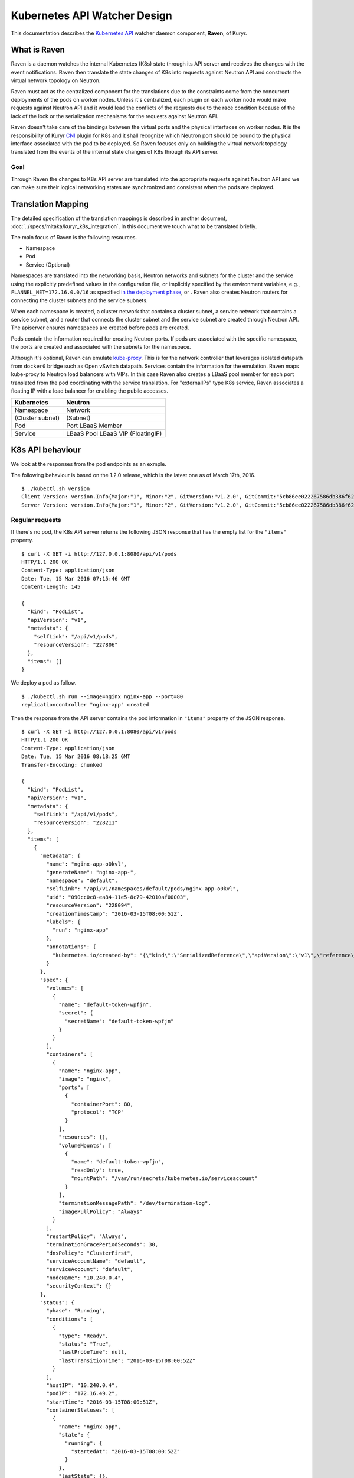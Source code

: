 ..
    This work is licensed under a Creative Commons Attribution 3.0 Unported
    License.

    http://creativecommons.org/licenses/by/3.0/legalcode

    Convention for heading levels in Neutron devref:
    =======  Heading 0 (reserved for the title in a document)
    -------  Heading 1
    ~~~~~~~  Heading 2
    +++++++  Heading 3
    '''''''  Heading 4
    (Avoid deeper levels because they do not render well.)

=============================
Kubernetes API Watcher Design
=============================

This documentation describes the `Kubernetes API`_ watcher daemon component,
**Raven**, of Kuryr.

What is Raven
-------------

Raven is a daemon watches the internal Kubernetes (K8s) state through its API
server and receives the changes with the event notifications. Raven then
translate the state changes of K8s into requests against Neutron API and
constructs the virtual network topology on Neutron.

Raven must act as the centralized component for the translations due to the
constraints come from the concurrent deployments of the pods on worker nodes.
Unless it's centralized, each plugin on each worker node would make requests
against Neutron API and it would lead the conflicts of the requests due to the
race condition because of the lack of the lock or the serialization mechanisms
for the requests against Neutron API.

Raven doesn't take care of the bindings between the virtual ports and the
physical interfaces on worker nodes. It is the responsibility of Kuryr CNI_
plugin for K8s and it shall recognize which Neutron port should be bound to the
physical interface associated with the pod to be deployed. So Raven focuses
only on building the virtual network topology translated from the events of the
internal state changes of K8s through its API server.

Goal
~~~~

Through Raven the changes to K8s API server are translated into the appropriate
requests against Neutron API and we can make sure their logical networking states
are synchronized and consistent when the pods are deployed.

Translation Mapping
-------------------

The detailed specification of the translation mappings is described in another
document, :doc:`../specs/mitaka/kuryr_k8s_integration`. In this document we touch what
to be translated briefly.

The main focus of Raven is the following resources.

* Namespace
* Pod
* Service (Optional)

Namespaces are translated into the networking basis, Neutron networks and
subnets for the cluster and the service using the explicitly predefined values
in the configuration file, or implicitly specified by the environment
variables, e.g., ``FLANNEL_NET=172.16.0.0/16`` as specified
`in the deployment phase`_, or . Raven also creates Neutron routers for
connecting the cluster subnets and the service subnets.

When each namespace is created, a cluster network that contains a cluster
subnet, a service network that contains a service subnet, and a router that
connects the cluster subnet and the service subnet are created through Neutron
API. The apiserver ensures namespaces are created before pods are created.

Pods contain the information required for creating Neutron ports. If pods are
associated with the specific namespace, the ports are created and associated
with the subnets for the namespace.

Although it's optional, Raven can emulate kube-proxy_. This is for the network
controller that leverages isolated datapath from ``docker0`` bridge such as
Open vSwitch datapath. Services contain the information for the emulation. Raven
maps kube-proxy to Neutron load balancers with VIPs. In this case Raven also
creates a LBaaS pool member for each port translated from the pod coordinating
with the service translation. For "externalIPs" type K8s service, Raven
associates a floating IP with a load balancer for enabling the pubilc accesses.

================= =============
Kubernetes        Neutron
================= =============
Namespace         Network
(Cluster subnet)  (Subnet)
Pod               Port
                  LBaaS Member
Service           LBaaS Pool
                  LBaaS VIP
                  (FloatingIP)
================= =============


.. _k8s-api-behaviour:

K8s API behaviour
-----------------

We look at the responses from the pod endpoints as an exmple.

The following behaviour is based on the 1.2.0 release, which is the latest one
as of March 17th, 2016.

::

    $ ./kubectl.sh version
    Client Version: version.Info{Major:"1", Minor:"2", GitVersion:"v1.2.0", GitCommit:"5cb86ee022267586db386f62781338b0483733b3", GitTreeState:"clean"}
    Server Version: version.Info{Major:"1", Minor:"2", GitVersion:"v1.2.0", GitCommit:"5cb86ee022267586db386f62781338b0483733b3", GitTreeState:"clean"}

Regular requests
~~~~~~~~~~~~~~~~

If there's no pod, the K8s API server returns the following JSON response that
has the empty list for the ``"items"`` property.

::

    $ curl -X GET -i http://127.0.0.1:8080/api/v1/pods
    HTTP/1.1 200 OK
    Content-Type: application/json
    Date: Tue, 15 Mar 2016 07:15:46 GMT
    Content-Length: 145

    {
      "kind": "PodList",
      "apiVersion": "v1",
      "metadata": {
        "selfLink": "/api/v1/pods",
        "resourceVersion": "227806"
      },
      "items": []
    }

We deploy a pod as follow.

::

    $ ./kubectl.sh run --image=nginx nginx-app --port=80
    replicationcontroller "nginx-app" created

Then the response from the API server contains the pod information in
``"items"`` property of the JSON response.

::

    $ curl -X GET -i http://127.0.0.1:8080/api/v1/pods
    HTTP/1.1 200 OK
    Content-Type: application/json
    Date: Tue, 15 Mar 2016 08:18:25 GMT
    Transfer-Encoding: chunked

    {
      "kind": "PodList",
      "apiVersion": "v1",
      "metadata": {
        "selfLink": "/api/v1/pods",
        "resourceVersion": "228211"
      },
      "items": [
        {
          "metadata": {
            "name": "nginx-app-o0kvl",
            "generateName": "nginx-app-",
            "namespace": "default",
            "selfLink": "/api/v1/namespaces/default/pods/nginx-app-o0kvl",
            "uid": "090cc0c8-ea84-11e5-8c79-42010af00003",
            "resourceVersion": "228094",
            "creationTimestamp": "2016-03-15T08:00:51Z",
            "labels": {
              "run": "nginx-app"
            },
            "annotations": {
              "kubernetes.io/created-by": "{\"kind\":\"SerializedReference\",\"apiVersion\":\"v1\",\"reference\":{\"kind\":\"ReplicationController\",\"namespace\":\"default\",\"name\":\"nginx-app\",\"uid\":\"090bfb57-ea84-11e5-8c79-42010af00003\",\"apiVersion\":\"v1\",\"resourceVersion\":\"228081\"}}\n"
            }
          },
          "spec": {
            "volumes": [
              {
                "name": "default-token-wpfjn",
                "secret": {
                  "secretName": "default-token-wpfjn"
                }
              }
            ],
            "containers": [
              {
                "name": "nginx-app",
                "image": "nginx",
                "ports": [
                  {
                    "containerPort": 80,
                    "protocol": "TCP"
                  }
                ],
                "resources": {},
                "volumeMounts": [
                  {
                    "name": "default-token-wpfjn",
                    "readOnly": true,
                    "mountPath": "/var/run/secrets/kubernetes.io/serviceaccount"
                  }
                ],
                "terminationMessagePath": "/dev/termination-log",
                "imagePullPolicy": "Always"
              }
            ],
            "restartPolicy": "Always",
            "terminationGracePeriodSeconds": 30,
            "dnsPolicy": "ClusterFirst",
            "serviceAccountName": "default",
            "serviceAccount": "default",
            "nodeName": "10.240.0.4",
            "securityContext": {}
          },
          "status": {
            "phase": "Running",
            "conditions": [
              {
                "type": "Ready",
                "status": "True",
                "lastProbeTime": null,
                "lastTransitionTime": "2016-03-15T08:00:52Z"
              }
            ],
            "hostIP": "10.240.0.4",
            "podIP": "172.16.49.2",
            "startTime": "2016-03-15T08:00:51Z",
            "containerStatuses": [
              {
                "name": "nginx-app",
                "state": {
                  "running": {
                    "startedAt": "2016-03-15T08:00:52Z"
                  }
                },
                "lastState": {},
                "ready": true,
                "restartCount": 0,
                "image": "nginx",
                "imageID": "docker://sha256:af4b3d7d5401624ed3a747dc20f88e2b5e92e0ee9954aab8f1b5724d7edeca5e",
                "containerID": "docker://b97168314ad58404dbce7cb94291db7a976d2cb824b39e5864bf4bdaf27af255"
              }
            ]
          }
        }
      ]
    }

We get the current snapshot of the requested resources with the regular
requests against the K8s API server.

Requests with ``watch=true`` query string
~~~~~~~~~~~~~~~~~~~~~~~~~~~~~~~~~~~~~~~~~

K8s provides the "watch" capability for the endpoints with ``/watch/`` prefix
for the specific resource name, i.e., ``/api/v1/watch/pods``, or ``watch=true``
query string.

If there's no pod, we get only the response header and the connection is kept
open.

::

    $ curl -X GET -i http://127.0.0.1:8080/api/v1/pods?watch=true
    HTTP/1.1 200 OK
    Transfer-Encoding: chunked
    Date: Tue, 15 Mar 2016 08:00:09 GMT
    Content-Type: text/plain; charset=utf-8
    Transfer-Encoding: chunked
    

We create a pod as we did for the case without the ``watch=true`` query string.

::

    $ ./kubectl.sh run --image=nginx nginx-app --port=80
    replicationcontroller "nginx-app" created

Then we observe the JSON data corresponds to the event is given by each line.
The event type is given in ``"type"`` property of the JSON data, i.e.,
``"ADDED"``, ``"MODIFIED"`` and ``"DELETED"``.

::

    $ curl -X GET -i http://127.0.0.1:8080/api/v1/pods?watch=true
    HTTP/1.1 200 OK
    Transfer-Encoding: chunked
    Date: Tue, 15 Mar 2016 08:00:09 GMT
    Content-Type: text/plain; charset=utf-8
    Transfer-Encoding: chunked

    {"type":"ADDED","object":{"kind":"Pod","apiVersion":"v1","metadata":{"name":"nginx-app-o0kvl","generateName":"nginx-app-","namespace":"default","selfLink":"/api/v1/namespaces/default/pods/nginx-app-o0kvl","uid":"090cc0c8-ea84-11e5-8c79-42010af00003","resourceVersion":"228082","creationTimestamp":"2016-03-15T08:00:51Z","labels":{"run":"nginx-app"},"annotations":{"kubernetes.io/created-by":"{\"kind\":\"SerializedReference\",\"apiVersion\":\"v1\",\"reference\":{\"kind\":\"ReplicationController\",\"namespace\":\"default\",\"name\":\"nginx-app\",\"uid\":\"090bfb57-ea84-11e5-8c79-42010af00003\",\"apiVersion\":\"v1\",\"resourceVersion\":\"228081\"}}\n"}},"spec":{"volumes":[{"name":"default-token-wpfjn","secret":{"secretName":"default-token-wpfjn"}}],"containers":[{"name":"nginx-app","image":"nginx","ports":[{"containerPort":80,"protocol":"TCP"}],"resources":{},"volumeMounts":[{"name":"default-token-wpfjn","readOnly":true,"mountPath":"/var/run/secrets/kubernetes.io/serviceaccount"}],"terminationMessagePath":"/dev/termination-log","imagePullPolicy":"Always"}],"restartPolicy":"Always","terminationGracePeriodSeconds":30,"dnsPolicy":"ClusterFirst","serviceAccountName":"default","serviceAccount":"default","securityContext":{}},"status":{"phase":"Pending"}}}
    {"type":"MODIFIED","object":{"kind":"Pod","apiVersion":"v1","metadata":{"name":"nginx-app-o0kvl","generateName":"nginx-app-","namespace":"default","selfLink":"/api/v1/namespaces/default/pods/nginx-app-o0kvl","uid":"090cc0c8-ea84-11e5-8c79-42010af00003","resourceVersion":"228084","creationTimestamp":"2016-03-15T08:00:51Z","labels":{"run":"nginx-app"},"annotations":{"kubernetes.io/created-by":"{\"kind\":\"SerializedReference\",\"apiVersion\":\"v1\",\"reference\":{\"kind\":\"ReplicationController\",\"namespace\":\"default\",\"name\":\"nginx-app\",\"uid\":\"090bfb57-ea84-11e5-8c79-42010af00003\",\"apiVersion\":\"v1\",\"resourceVersion\":\"228081\"}}\n"}},"spec":{"volumes":[{"name":"default-token-wpfjn","secret":{"secretName":"default-token-wpfjn"}}],"containers":[{"name":"nginx-app","image":"nginx","ports":[{"containerPort":80,"protocol":"TCP"}],"resources":{},"volumeMounts":[{"name":"default-token-wpfjn","readOnly":true,"mountPath":"/var/run/secrets/kubernetes.io/serviceaccount"}],"terminationMessagePath":"/dev/termination-log","imagePullPolicy":"Always"}],"restartPolicy":"Always","terminationGracePeriodSeconds":30,"dnsPolicy":"ClusterFirst","serviceAccountName":"default","serviceAccount":"default","nodeName":"10.240.0.4","securityContext":{}},"status":{"phase":"Pending"}}}
    {"type":"MODIFIED","object":{"kind":"Pod","apiVersion":"v1","metadata":{"name":"nginx-app-o0kvl","generateName":"nginx-app-","namespace":"default","selfLink":"/api/v1/namespaces/default/pods/nginx-app-o0kvl","uid":"090cc0c8-ea84-11e5-8c79-42010af00003","resourceVersion":"228088","creationTimestamp":"2016-03-15T08:00:51Z","labels":{"run":"nginx-app"},"annotations":{"kubernetes.io/created-by":"{\"kind\":\"SerializedReference\",\"apiVersion\":\"v1\",\"reference\":{\"kind\":\"ReplicationController\",\"namespace\":\"default\",\"name\":\"nginx-app\",\"uid\":\"090bfb57-ea84-11e5-8c79-42010af00003\",\"apiVersion\":\"v1\",\"resourceVersion\":\"228081\"}}\n"}},"spec":{"volumes":[{"name":"default-token-wpfjn","secret":{"secretName":"default-token-wpfjn"}}],"containers":[{"name":"nginx-app","image":"nginx","ports":[{"containerPort":80,"protocol":"TCP"}],"resources":{},"volumeMounts":[{"name":"default-token-wpfjn","readOnly":true,"mountPath":"/var/run/secrets/kubernetes.io/serviceaccount"}],"terminationMessagePath":"/dev/termination-log","imagePullPolicy":"Always"}],"restartPolicy":"Always","terminationGracePeriodSeconds":30,"dnsPolicy":"ClusterFirst","serviceAccountName":"default","serviceAccount":"default","nodeName":"10.240.0.4","securityContext":{}},"status":{"phase":"Pending","conditions":[{"type":"Ready","status":"False","lastProbeTime":null,"lastTransitionTime":"2016-03-15T08:00:51Z","reason":"ContainersNotReady","message":"containers with unready status: [nginx-app]"}],"hostIP":"10.240.0.4","startTime":"2016-03-15T08:00:51Z","containerStatuses":[{"name":"nginx-app","state":{"waiting":{"reason":"ContainerCreating","message":"Image: nginx is ready, container is creating"}},"lastState":{},"ready":false,"restartCount":0,"image":"nginx","imageID":""}]}}}
    {"type":"MODIFIED","object":{"kind":"Pod","apiVersion":"v1","metadata":{"name":"nginx-app-o0kvl","generateName":"nginx-app-","namespace":"default","selfLink":"/api/v1/namespaces/default/pods/nginx-app-o0kvl","uid":"090cc0c8-ea84-11e5-8c79-42010af00003","resourceVersion":"228094","creationTimestamp":"2016-03-15T08:00:51Z","labels":{"run":"nginx-app"},"annotations":{"kubernetes.io/created-by":"{\"kind\":\"SerializedReference\",\"apiVersion\":\"v1\",\"reference\":{\"kind\":\"ReplicationController\",\"namespace\":\"default\",\"name\":\"nginx-app\",\"uid\":\"090bfb57-ea84-11e5-8c79-42010af00003\",\"apiVersion\":\"v1\",\"resourceVersion\":\"228081\"}}\n"}},"spec":{"volumes":[{"name":"default-token-wpfjn","secret":{"secretName":"default-token-wpfjn"}}],"containers":[{"name":"nginx-app","image":"nginx","ports":[{"containerPort":80,"protocol":"TCP"}],"resources":{},"volumeMounts":[{"name":"default-token-wpfjn","readOnly":true,"mountPath":"/var/run/secrets/kubernetes.io/serviceaccount"}],"terminationMessagePath":"/dev/termination-log","imagePullPolicy":"Always"}],"restartPolicy":"Always","terminationGracePeriodSeconds":30,"dnsPolicy":"ClusterFirst","serviceAccountName":"default","serviceAccount":"default","nodeName":"10.240.0.4","securityContext":{}},"status":{"phase":"Running","conditions":[{"type":"Ready","status":"True","lastProbeTime":null,"lastTransitionTime":"2016-03-15T08:00:52Z"}],"hostIP":"10.240.0.4","podIP":"172.16.49.2","startTime":"2016-03-15T08:00:51Z","containerStatuses":[{"name":"nginx-app","state":{"running":{"startedAt":"2016-03-15T08:00:52Z"}},"lastState":{},"ready":true,"restartCount":0,"image":"nginx","imageID":"docker://sha256:af4b3d7d5401624ed3a747dc20f88e2b5e92e0ee9954aab8f1b5724d7edeca5e","containerID":"docker://b97168314ad58404dbce7cb94291db7a976d2cb824b39e5864bf4bdaf27af255"}]}}}

Raven Technical Design Overview
-------------------------------

Problem Statement
~~~~~~~~~~~~~~~~~

To conform to the I/O bound requirement described in :ref:`k8s-api-behaviour`,
the multiplexed concurrent network I/O is demanded. eventlet_ is used in
various OpenStack projects for this purpose as well as other libraries such as
Twisted_, Tornado_ and gevent_. However, it has problems as described in
"`What's wrong with eventlet?`_" on the OpenStack wiki page.

asyncio and Python 3 by default
~~~~~~~~~~~~~~~~~~~~~~~~~~~~~~~

asyncio_ was introduced as a standard asynchronous I/O library in Python 3.4.
Its event loop and coroutines provide the mechanism to multiplex network I/O
in the asynchronous fashion. Compared with eventlet, we can explicitly mark the
I/O operations asynchronous with ``yield from`` or ``await`` introduced in
Python 3.5.

Trollius_ is a port of asyncio to Python 2.x. However `Trollius documentation`_
is describing a list of problems and even promoting the migration to Python 3
with asyncio.

Kuryr is still a quite young project in OpenStack Neutron big tent. In addition
to that, since it's a container related project it should be able to be run
inside a container. So do Raven. Therefore we take a path to support for only
Python 3 and drop Python 2.

With asyncio we can achieve concurrent networking I/O operations required by
watchers watch multiple endpoints and translate their responses into requests
against Neutron and K8s API server.

Watchers
~~~~~~~~

A watcher can be represented as a pair of an API endpoint and a function used
for the translation essentially. That is, the pair of what is translated and
how it is. The API endpoint URI is associated with the stream of the event
notifications and the translation function maps each event coming from the
apiserver into another form such as the request against Neutron API server.

Watchers can be considered as concerns and reactions. They should be decoupled
from the actual task dispatcher and their consumers. A single or multiple
watchers can be mixed into the single class that leverages them, i.e., Raven,
or even mutliple classes leverage them can have the same concern and the same
reaction. The watchers can be able to be mixed into the single entity of the
watcher user but they should work independently. For instance, ``AliceWatcher``
does its work and knows nothing about other watchers such as ``BobWatcher``.
They don't work together depending on one or each.

A minimum watcher can be defined as follow.

.. code-block:: python

    from kuryr.raven import watchers

    class SomeWatcher(watchers.K8sApiWatcher):
        WATCH_ENDPOINT = '/'

        def translate(self, deserialized_json):
            pass

The watcher is defined in the declarative way and ideally doesn't care when it
is called and by whom. However, it needs to recognize the context such as the
event type and behave appropriately according to the situation.

Raven
~~~~~

Raven acts as a daemon and it should be able to be started or stopped by
operators. It delegates the actual watch tasks to the watchers and dispatch
them with the single JSON response corresponds to each endpoint on which the
watcher has its concern.

Hence, Raven holds one or multiple watchers, opens connections for each
endpoint, makes HTTP requests, gets HTTP responses and parses every event
notification and dispatches the translate methods of the watchers routed based
on their corresponding endpoints.

To register the watchers to Raven or any class, ``register_watchers`` decorator
is used. It simply inserts the watchers into the dictionary in the class,
``WATCH_ENDPOINTS_AND_CALLBACKS`` and it's up to the class how use the
registerd watchers. The classes passed to ``register_watchers`` are defined in
the configuration file and you can specify only what you need.

In the case of Raven, it starts the event loop, open connections for each
registered watcher and keeps feeding the notified events to the translate
methods of the watchers.

Raven is a service implements ``oslo_service.service.Service``. When ``start``
method is called, it starts the event loop and delegatations of the watch tasks.
If ``SIGINT`` or ``SIGTERM`` signal is sent to Raven, it cancells all watch
tasks, closes connections and stops immediately. Otherwise Raven lets watchers
keep watching the API endpionts until the API server sends EOF strings. When
``stop`` is called, it cancells all watch tasks, closes connections and stops
as well.

Ideally, the translate method can be a pure function that doesn't depend on the
user of the watcher. However, the translation gets involved in requests against
Neutron and possibly the K8s API server. And it depends on the Neutron client
that shall be shared among the watchers. Hence, Raven calls the translate
methods of the watchers binding itself to ``self``. That is, Raven can
propagate its contexts to the watchers and in this way watchers can share the
same contexts. However, it's responsibilty of the writer of the watchers to
track which variables are defined in Raven and what they are.

Appendix A: JSON response from the apiserver for each resource
--------------------------------------------------------------

Namespace
~~~~~~~~~

::

    /api/v1/namespaces?watch=true

ADDED
+++++

::

    {
      "type": "ADDED",
      "object": {
        "kind": "Namespace",
        "apiVersion": "v1",
        "metadata": {
          "name": "test",
          "selfLink": "/api/v1/namespaces/test",
          "uid": "f094ea6b-06c2-11e6-8128-42010af00003",
          "resourceVersion": "497821",
          "creationTimestamp": "2016-04-20T06:41:41Z"
        },
        "spec": {
          "finalizers": [
            "kubernetes"
          ]
        },
        "status": {
          "phase": "Active"
        }
      }
    }

MODIFIED
++++++++

::

    {
      "type": "MODIFIED",
      "object": {
        "kind": "Namespace",
        "apiVersion": "v1",
        "metadata": {
          "name": "test",
          "selfLink": "/api/v1/namespaces/test",
          "uid": "f094ea6b-06c2-11e6-8128-42010af00003",
          "resourceVersion": "519095",
          "creationTimestamp": "2016-04-20T06:41:41Z",
          "deletionTimestamp": "2016-04-21T08:47:53Z"
        },
        "spec": {
          "finalizers": [
            "kubernetes"
          ]
        },
        "status": {
          "phase": "Terminating"
        }
      }
    }

DELETED
+++++++

::

    {
      "type": "DELETED",
      "object": {
        "kind": "Namespace",
        "apiVersion": "v1",
        "metadata": {
          "name": "test",
          "selfLink": "/api/v1/namespaces/test",
          "uid": "f094ea6b-06c2-11e6-8128-42010af00003",
          "resourceVersion": "519099",
          "creationTimestamp": "2016-04-20T06:41:41Z",
          "deletionTimestamp": "2016-04-21T08:47:53Z"
        },
        "spec": {},
        "status": {
          "phase": "Terminating"
        }
      }
    }


Pod
~~~

::

    /api/v1/pods?watch=true

ADDED
+++++

::

    {
      "type": "ADDED",
      "object": {
        "kind": "Pod",
        "apiVersion": "v1",
        "metadata": {
          "name": "my-nginx-y67ky",
          "generateName": "my-nginx-",
          "namespace": "default",
          "selfLink": "/api/v1/namespaces/default/pods/my-nginx-y67ky",
          "uid": "d42b0bb2-dc4e-11e5-8c79-42010af00003",
          "resourceVersion": "63355",
          "creationTimestamp": "2016-02-26T06:04:42Z",
          "labels": {
            "run": "my-nginx"
          },
          "annotations": {
            "kubernetes.io/created-by": {
              "kind": "SerializedReference",
              "apiVersion": "v1",
              "reference": {
                "kind": "ReplicationController",
                "namespace": "default",
                "name": "my-nginx",
                "uid": "d42a4ee1-dc4e-11e5-8c79-42010af00003",
                "apiVersion": "v1",
                "resourceVersion": "63348"
              }
            }
          }
        },
        "spec": {
          "volumes": [
            {
              "name": "default-token-wpfjn",
              "secret": {
                "secretName": "default-token-wpfjn"
              }
            }
          ],
          "containers": [
            {
              "name": "my-nginx",
              "image": "nginx",
              "ports": [
                {
                  "containerPort": 80,
                  "protocol": "TCP"
                }
              ],
              "resources": {},
              "volumeMounts": [
                {
                  "name": "default-token-wpfjn",
                  "readOnly": true,
                  "mountPath": "/var/run/secrets/kubernetes.io/serviceaccount"
                }
              ],
              "terminationMessagePath": "/dev/termination-log",
              "imagePullPolicy": "Always"
            }
          ],
          "restartPolicy": "Always",
          "terminationGracePeriodSeconds": 30,
          "dnsPolicy": "ClusterFirst",
          "serviceAccountName": "default",
          "serviceAccount": "default",
          "nodeName": "10.240.0.4",
          "securityContext": {}
        },
        "status": {
          "phase": "Pending",
          "conditions": [
            {
              "type": "Ready",
              "status": "False",
              "lastProbeTime": null,
              "lastTransitionTime": "2016-02-26T06:04:43Z",
              "reason": "ContainersNotReady",
              "message": "containers with unready status: [my-nginx]"
            }
          ],
          "hostIP": "10.240.0.4",
          "startTime": "2016-02-26T06:04:43Z",
          "containerStatuses": [
            {
              "name": "my-nginx",
              "state": {
                "waiting": {
                  "reason": "ContainerCreating",
                  "message": "Image: nginx is ready, container is creating"
                }
              },
              "lastState": {},
              "ready": false,
              "restartCount": 0,
              "image": "nginx",
              "imageID": ""
            }
          ]
        }
      }
    }

MODIFIED
~~~~~~~~

::

    {
      "type": "MODIFIED",
      "object": {
        "kind": "Pod",
        "apiVersion": "v1",
        "metadata": {
          "name": "my-nginx-y67ky",
          "generateName": "my-nginx-",
          "namespace": "default",
          "selfLink": "/api/v1/namespaces/default/pods/my-nginx-y67ky",
          "uid": "d42b0bb2-dc4e-11e5-8c79-42010af00003",
          "resourceVersion": "63425",
          "creationTimestamp": "2016-02-26T06:04:42Z",
          "deletionTimestamp": "2016-02-26T06:06:16Z",
          "deletionGracePeriodSeconds": 30,
          "labels": {
            "run": "my-nginx"
          },
          "annotations": {
            "kubernetes.io/created-by": {
              "kind": "SerializedReference",
              "apiVersion": "v1",
              "reference": {
                "kind": "ReplicationController",
                "namespace": "default",
                "name": "my-nginx",
                "uid": "d42a4ee1-dc4e-11e5-8c79-42010af00003",
                "apiVersion": "v1",
                "resourceVersion": "63348"
              }
            }
          }
        },
        "spec": {
          "volumes": [
            {
              "name": "default-token-wpfjn",
              "secret": {
                "secretName": "default-token-wpfjn"
              }
            }
          ],
          "containers": [
            {
              "name": "my-nginx",
              "image": "nginx",
              "ports": [
                {
                  "containerPort": 80,
                  "protocol": "TCP"
                }
              ],
              "resources": {},
              "volumeMounts": [
                {
                  "name": "default-token-wpfjn",
                  "readOnly": true,
                  "mountPath": "/var/run/secrets/kubernetes.io/serviceaccount"
                }
              ],
              "terminationMessagePath": "/dev/termination-log",
              "imagePullPolicy": "Always"
            }
          ],
          "restartPolicy": "Always",
          "terminationGracePeriodSeconds": 30,
          "dnsPolicy": "ClusterFirst",
          "serviceAccountName": "default",
          "serviceAccount": "default",
          "nodeName": "10.240.0.4",
          "securityContext": {}
        },
        "status": {
          "phase": "Pending",
          "conditions": [
            {
              "type": "Ready",
              "status": "False",
              "lastProbeTime": null,
              "lastTransitionTime": "2016-02-26T06:04:43Z",
              "reason": "ContainersNotReady",
              "message": "containers with unready status: [my-nginx]"
            }
          ],
          "hostIP": "10.240.0.4",
          "startTime": "2016-02-26T06:04:43Z",
          "containerStatuses": [
            {
              "name": "my-nginx",
              "state": {
                "waiting": {
                  "reason": "ContainerCreating",
                  "message": "Image: nginx is ready, container is creating"
                }
              },
              "lastState": {},
              "ready": false,
              "restartCount": 0,
              "image": "nginx",
              "imageID": ""
            }
          ]
        }
      }
    }

DELETED
+++++++

::

    {
      "type": "DELETED",
      "object": {
        "kind": "Pod",
        "apiVersion": "v1",
        "metadata": {
          "name": "my-nginx-y67ky",
          "generateName": "my-nginx-",
          "namespace": "default",
          "selfLink": "/api/v1/namespaces/default/pods/my-nginx-y67ky",
          "uid": "d42b0bb2-dc4e-11e5-8c79-42010af00003",
          "resourceVersion": "63431",
          "creationTimestamp": "2016-02-26T06:04:42Z",
          "deletionTimestamp": "2016-02-26T06:05:46Z",
          "deletionGracePeriodSeconds": 0,
          "labels": {
            "run": "my-nginx"
          },
          "annotations": {
            "kubernetes.io/created-by": {
              "kind": "SerializedReference",
              "apiVersion": "v1",
              "reference": {
                "kind": "ReplicationController",
                "namespace": "default",
                "name": "my-nginx",
                "uid": "d42a4ee1-dc4e-11e5-8c79-42010af00003",
                "apiVersion": "v1",
                "resourceVersion": "63348"
              }
            }
          }
        },
        "spec": {
          "volumes": [
            {
              "name": "default-token-wpfjn",
              "secret": {
                "secretName": "default-token-wpfjn"
              }
            }
          ],
          "containers": [
            {
              "name": "my-nginx",
              "image": "nginx",
              "ports": [
                {
                  "containerPort": 80,
                  "protocol": "TCP"
                }
              ],
              "resources": {},
              "volumeMounts": [
                {
                  "name": "default-token-wpfjn",
                  "readOnly": true,
                  "mountPath": "/var/run/secrets/kubernetes.io/serviceaccount"
                }
              ],
              "terminationMessagePath": "/dev/termination-log",
              "imagePullPolicy": "Always"
            }
          ],
          "restartPolicy": "Always",
          "terminationGracePeriodSeconds": 30,
          "dnsPolicy": "ClusterFirst",
          "serviceAccountName": "default",
          "serviceAccount": "default",
          "nodeName": "10.240.0.4",
          "securityContext": {}
        },
        "status": {
          "phase": "Pending",
          "conditions": [
            {
              "type": "Ready",
              "status": "False",
              "lastProbeTime": null,
              "lastTransitionTime": "2016-02-26T06:04:43Z",
              "reason": "ContainersNotReady",
              "message": "containers with unready status: [my-nginx]"
            }
          ],
          "hostIP": "10.240.0.4",
          "startTime": "2016-02-26T06:04:43Z",
          "containerStatuses": [
            {
              "name": "my-nginx",
              "state": {
                "waiting": {
                  "reason": "ContainerCreating",
                  "message": "Image: nginx is ready, container is creating"
                }
              },
              "lastState": {},
              "ready": false,
              "restartCount": 0,
              "image": "nginx",
              "imageID": ""
            }
          ]
        }
      }
    }

Service
~~~~~~~

::

    /api/v1/services?watch=true

ADDED
+++++

::

    {
      "type": "ADDED",
      "object": {
        "kind": "Service",
        "apiVersion": "v1",
        "metadata": {
          "name": "redis-master",
          "namespace": "default",
          "selfLink": "/api/v1/namespaces/default/services/redis-master",
          "uid": "7aecfdac-d54c-11e5-8cc5-42010af00002",
          "resourceVersion": "2074",
          "creationTimestamp": "2016-02-17T08:00:16Z",
          "labels": {
            "app": "redis",
            "role": "master",
            "tier": "backend"
          }
        },
        "spec": {
          "ports": [
            {
              "protocol": "TCP",
              "port": 6379,
              "targetPort": 6379
            }
          ],
          "selector": {
            "app": "redis",
            "role": "master",
            "tier": "backend"
          },
          "clusterIP": "10.0.0.102",
          "type": "ClusterIP",
          "sessionAffinity": "None"
        },
        "status": {
          "loadBalancer": {}
        }
      }
    }

MODIFIED
++++++++

The event could not be observed.

DELETED
+++++++

::

    {
      "type": "DELETED",
      "object": {
        "kind": "Service",
        "apiVersion": "v1",
        "metadata": {
          "name": "redis-master",
          "namespace": "default",
          "selfLink": "/api/v1/namespaces/default/services/redis-master",
          "uid": "7aecfdac-d54c-11e5-8cc5-42010af00002",
          "resourceVersion": "2806",
          "creationTimestamp": "2016-02-17T08:00:16Z",
          "labels": {
            "app": "redis",
            "role": "master",
            "tier": "backend"
          }
        },
        "spec": {
          "ports": [
            {
              "protocol": "TCP",
              "port": 6379,
              "targetPort": 6379
            }
          ],
          "selector": {
            "app": "redis",
            "role": "master",
            "tier": "backend"
          },
          "clusterIP": "10.0.0.102",
          "type": "ClusterIP",
          "sessionAffinity": "None"
        },
        "status": {
          "loadBalancer": {}
        }
      }
    }


.. _`Kubernetes API`: http://kubernetes.io/docs/api/
.. _CNI: https://github.com/appc/cni
.. _`in the deployment phase`: https://github.com/kubernetes/kubernetes/search?utf8=%E2%9C%93&q=FLANNEL_NET
.. _kube-proxy: http://kubernetes.io/docs/user-guide/services/#virtual-ips-and-service-proxies
.. _eventlet: http://eventlet.net/
.. _Twisted: https://twistedmatrix.com/trac/
.. _Tornado: http://tornadoweb.org/
.. _gevent: http://www.gevent.org/
.. _`What's wrong with eventlet?`: https://wiki.openstack.org/wiki/Oslo/blueprints/asyncio#What.27s_wrong_with_eventlet.3F
.. _asyncio: https://www.python.org/dev/peps/pep-3156/
.. _Trollius: http://trollius.readthedocs.org/
.. _`Trollius documentation`: http://trollius.readthedocs.org/deprecated.html
